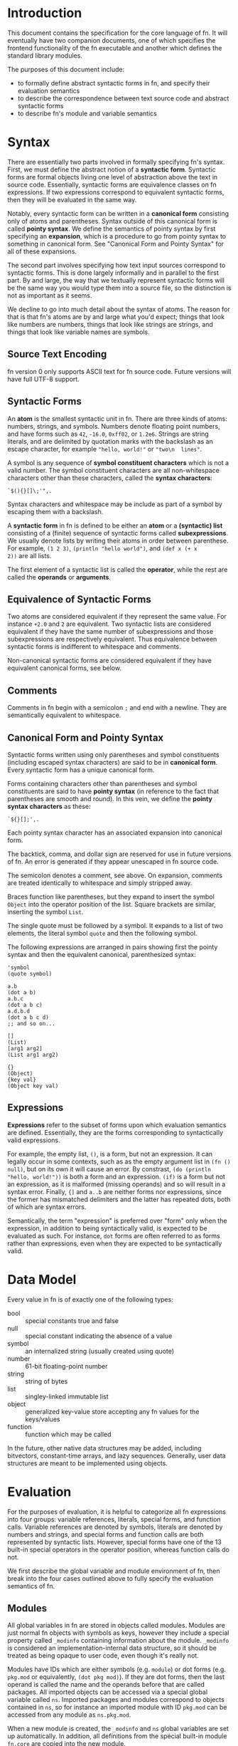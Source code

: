 * Introduction

This document contains the specification for the core language of fn. It will eventually have two
companion documents, one of which specifies the frontend functionality of the fn executable and
another which defines the standard library modules.

The purposes of this document include:
- to formally define abstract syntactic forms in fn, and specify their evaluation semantics
- to describe the correspondence between text source code and abstract syntactic forms
- to describe fn's module and variable semantics


* Syntax

There are essentially two parts involved in formally specifying fn's syntax. First, we must define
the abstract notion of a *syntactic form*. Syntactic forms are formal objects living one level of
abstraction above the text in source code. Essentially, syntactic forms are equivalence classes on
fn expressions. If two expressions correspond to equivalent syntactic forms, then they will be
evaluated in the same way.

Notably, every syntactic form can be written in a *canonical form* consisting only of atoms and
parentheses. Syntax outside of this canonical form is called *pointy syntax*. We define the semantics
of pointy syntax by first specifying an *expansion*, which is a procedure to go from pointy syntax to
something in canonical form. See "Canonical Form and Pointy Syntax" for all of these expansions.

The second part involves specifying how text input sources correspond to syntactic forms. This is
done largely informally and in parallel to the first part. By and large, the way that we textually
represent syntactic forms will be the same way you would type them into a source file, so the
distinction is not as important as it seems.

We decline to go into much detail about the syntax of atoms. The reason for that is that fn's atoms
are by and large what you'd expect; things that look like numbers are numbers, things that look like
strings are strings, and things that look like variable names are symbols.

** Source Text Encoding

fn version 0 only supports ASCII text for fn source code. Future versions will have full UTF-8
support.

** Syntactic Forms

An *atom* is the smallest syntactic unit in fn. There are three kinds of atoms: numbers, strings, and
symbols. Numbers denote floating point numbers, and have forms such as ~42~, ~-16.0~, ~0xff02~, or ~1.2e6~.
Strings are string literals, and are delimited by quotation marks with the backslash as an escape
character, for example ~"hello, world!"~ or ~"two\n  lines"~.

A symbol is any sequence of *symbol constituent characters* which is not a valid number. The symbol
constituent characters are all non-whitespace characters other than these characters, called the
*syntax characters*:
#+BEGIN_SRC
`$(){}[]\;'",.
#+END_SRC 
Syntax characters and whitespace may be include as part of a symbol by escaping them with a backslash.

A *syntactic form* in fn is defined to be either an *atom* or a *(syntactic) list* consisting of a
(finite) sequence of syntactic forms called *subexpressions*. We usually denote lists by writing their
atoms in order between parenthese. For example, ~(1 2 3)~, ~(println "hello world")~, and ~(def x (+ x
2))~ are all lists.

The first element of a syntactic list is called the *operator*, while the rest are called the *operands*
or *arguments*.

** Equivalence of Syntactic Forms

Two atoms are considered equivalent if they represent the same value. For instance ~+2.0~ and ~2~ are
equivalent. Two syntactic lists are considered equivalent if they have the same number of
subexpressions and those subexpressions are respectively equivalent. Thus equivalence between
syntactic forms is indifferent to whitespace and comments.

Non-canonical syntactic forms are considered equivalent if they have equivalent canonical forms, see
below.

** Comments

Comments in fn begin with a semicolon ~;~ and end with a newline. They are semantically equivalent to
whitespace.

** Canonical Form and Pointy Syntax

Syntactic forms written using only parentheses and symbol constituents (including escaped syntax
characters) are said to be in *canonical form*. Every syntactic form has a unique canonical form.

Forms containing characters other than parentheses and symbol constituents are said to have *pointy
syntax* (in reference to the fact that parentheses are smooth and round). In this vein, we define the
*pointy syntax characters* as these:
#+BEGIN_SRC
`${}[];',.
#+END_SRC

Each pointy syntax character has an associated expansion into canonical form.

The backtick, comma, and dollar sign are reserved for use in future versions of fn. An error is
generated if they appear unescaped in fn source code.

The semicolon denotes a comment, see above. On expansion, comments are treated identically to
whitespace and simply stripped away.

Braces function like parentheses, but they expand to insert the symbol ~Object~ into the operator
position of the list. Square brackets are similar, inserting the symbol ~List~.

The single quote must be followed by a symbol. It expands to a list of two elements, the literal symbol
~quote~ and then the following symbol.

The following expressions are arranged in pairs showing first the pointy syntax and then the
equivalent canonical, parenthesized syntax:

#+BEGIN_SRC fn
'symbol
(quote symbol)

a.b
(dot a b)
a.b.c
(dot a b c)
a.d.b.d
(dot a b c d)
;; and so on...

[]
(List)
[arg1 arg2]
(List arg1 arg2)

{}
(Object)
{key val}
(Object key val)
#+END_SRC

** Expressions

*Expressions* refer to the subset of forms upon which evaluation semantics are defined. Essentially,
they are the forms corresponding to syntactically valid expressions.

For example, the empty list, ~()~, is a form, but not an expression. It can legally occur in some
contexts, such as as the empty argument list in ~(fn () null)~, but on its own it will cause an error.
By constrast, ~(do (println "hello, world!"))~ is both a form and an expression. ~(if)~ is a form but
not an expression, as it is malformed (missing operands) and so will result in a syntax error.
Finally, ~{]~ and ~a..b~ are neither forms nor expressions, since the former has mismatched delimiters
and the latter has repeated dots, both of which are syntax errors.

Semantically, the term "expression" is preferred over "form" only when the expression, in addition
to being syntactically valid, is expected to be evaluated as such. For instance, ~dot~ forms are often
referred to as forms rather than expressions, even when they are expected to be syntactically valid.


* Data Model

Every value in fn is of exactly one of the following types:

- bool :: special constants true and false
- null :: special constant indicating the absence of a value
- symbol :: an internalized string (usually created using quote)
- number :: 61-bit floating-point number
- string :: string of bytes
- list :: singley-linked immutable list
- object :: generalized key-value store accepting any fn values for the keys/values
- function :: function which may be called

In the future, other native data structures may be added, including bitvectors, constant-time
arrays, and lazy sequences. Generally, user data structures are meant to be implemented using
objects.


* Evaluation

For the purposes of evaluation, it is helpful to categorize all fn expressions into four groups:
variable references, literals, special forms, and function calls. Variable references are denoted by
symbols, literals are denoted by numbers and strings, and special forms and function calls are both
represented by syntactic lists. However, special forms have one of the 13 built-in special operators
in the operator position, whereas function calls do not.

We first describe the global variable and module environment of fn, then break into the four cases
outlined above to fully specify the evaluation semantics of fn.

** Modules

All global variables in fn are stored in objects called modules. Modules are just normal fn objects
with symbols as keys, however they include a special property called ~_modinfo~ containing information
about the module. ~_modinfo~ is considered an implementation-internal data structure, so it should be
treated as being opaque to user code, even though it's really not.

Modules have IDs which are either symbols (e.g. ~module~) or dot forms (e.g. ~pkg.mod~ or equivalently,
~(dot pkg mod)~). If they are dot forms, then the last operand is called the name and the operands
before that are called packages. All imported objects can be accessed via a special global variable
called ~ns~. Imported packages and modules correspond to objects contained in ~ns~, so for instance an
imported module with ID ~pkg.mod~ can be accessed from any module as ~ns.pkg.mod~.

When a new module is created, the ~_modinfo~ and ~ns~ global variables are set up automatically. In
addition, all definitions from the special built-in module ~fn.core~ are copied into the new module.

Generally, one module corresponds to one file, with the module ID being set by the import special
form.

The default module is ~fn.user~. When the interpreter is started, the files provided to it as input
are evaluated using this as the module. If you want your code to execute under a specific module ID,
you must place it in the search path correctly and bind it using ~import~.

** Variable Environments and Resolution

Every evaluation in fn happens in the context of some sort of *variable environment*, which consists
of the current module as well as a table of local variables. Variable environments have the usual
lexical scoping rules: when two variables in nested lexical environments have the same name,
references to that variable resolve to the one at the deepest lexical scope. Variables may be
introduce partway through a lexical environment, in which case their definitions are accessible
lexically after their definition.

For the purposes of name resolution, the current module is considered the outermost lexical
environment. If a variable name is not found even there, a runtime error is generated.

fn has no concept of a constant variable. Everything is mutable. Be responsible.

** Function Call Syntax

Any list which is neither empty nor a special form is evaluated as a function call. The operator
expression is evaluated and treated as a function (an error will be raised if it is not one), while
the operand expressions are evaluated in order and passed to the function as local variables.

Function calls in fn version 0 are limited to a maximum of 255 arguments, even when ~apply~ is used.

When a function is called, its body is evaluated in a new variable environment extended from the
environment in which the function was originally created. The arguments to the function are bound as
local variables to the names in its parameter list.

When local variables from an enclosing scope appear in the body of a function, they are said to be
*captured* by the function. Captured variables have proper closure semantics insofar as they can
outlive the lexical scope in which they are defined and they are also properly shared when multiple
function objects refer to the same variable.

** Special Forms

There are 13 special operators in fn, each identified by a symbol. When such a symbol occurs in the
operator position of a syntactic list, the evaluation semantics of the special operator take over.
This is the mechanism by which all core language features are provided.

What follows is a detailed description of all 13 special operators. The following conventions are
observed:
- in the code samples, symbols beginning and ending with underscores, e.g. ~_expression_~, represent
  places where a variety of different forms could go. They are referred to in the accompanying text
  via italics, e.g. /expression/.
- in the code samples, ellipses mean that either the previous or previous two arguments repeat in a
  pattern. It should be clear which from the description.
- all other syntax in the code samples is meant to be literal, up to equivalence (i.e. adding or
  removing whitespace and comments).


*** Variable Manipulation Operators: ~def~, ~do~, ~let~, and ~set~

 #+BEGIN_SRC fn
 (def _name_ _value-expression_)
 #+END_SRC

 ~def~ creates a new global variable called /name/ with the value obtained by evaluating
 /value-expression/. If there already exists a global variable with
 this name, the old value is simply replaced.

 *Note:* This silent overwrite behavior will probably be replaced by an error in future versions. It
 will generate a warning at the very least.

 The binding occurs in the current module, so functions can only define global variables in the
 module in which they were defined. Moreover, creation of a global variable within a function body is
 discouraged. That is, ~def~ forms should mostly be restricted to the top level or within top-level ~do~
 expressions.


 #+BEGIN_SRC fn
 (do _expressions_ ...)
 (let _name_ _value-expression_ ...)
 #+END_SRC

 ~do~ introduces a new lexical environment in which ~let~ may be used. /Expressions/ are evaluated in the
 order in which they occur. When called with no arguments, ~do~ returns ~null~.

 ~let~ may not occur in the toplevel lexical environment, i.e. it must occur within ~do~ or ~fn~, the other
 operator capable of creating a lexical environment. ~let~ takes alternating pairs of symbols /name/ and
 expressions /value-expression/ as arguments. For each such pair, it created a new local variable named
 /name/ in the current environment with the value obtained by evaluating /value-expression/. If a local
 variable with this name already exists, it is silently overwritten. ~let~ always returns ~null~.

 *Note:* fn's ~let~ is fundamentally an inline operator and feels more similar to the ~var x = y~-style
 declarations from imperative languages than to the ~let~ of other languages derived from LISP. This is
 by design. The creator of fn finds the imperative style much cleaner both to read and to write, as
 it obviates the extra layer of parentheses introduced by ~let~ around its body, thus reducing both the
 indenation level and the amount of closing paren clutter. It also makes the language friendlier to
 folks who weren't brought up on LISP. Fight me.

 #+BEGIN_SRC fn
 (set _place_ _value-expression_)
 #+END_SRC

 ~set~ updates the variable or property indicated by /place/ to the value of /value-expression/. /place/ may
 be a symbol, in which case it is treated as a variable name, or a ~dot~ form, in which case it
 indicates the property of an object. The property set is the same one which the ~dot~ form would
 access (see the description of ~dot~).

 In the case /place/ is a symbol, if the variable does not exist, a runtime error is generated. In the
 case that /place/ is a property, the property is created when necessary.

 *Note 1:* When /place/ is a dot form, it will create new properties, but not new objects. For instance,
 the following code generates an error:
 #+BEGIN_SRC fn
 (def x {})
 (set x.y.z 2) ; error: won't create object x.y
 #+END_SRC
 Whereas the expression ~(set x.y 2)~ would have been just fine.

 *Note 2:* ~set~ is probably the most dangerous (and potentially most powerful) operator in fn, because
 it can be combined with the global namespace object ~ns~ to overwrite any variable, module, or
 package, and even built-in function. Consequently, the fn interpreter has been designed to place a
 curse upon anyone who endeavours to abuses ~set~ to mutilate built-ins in such ways.

 *Note 3:* ~set~ is another major differentiating factor between fn and other Lisps. Notice there's no
 exclamation point. That's because we're gonna be using this one a lot. While fn is a fairly
 barebones language and well-suited to functional programming, its object system really shines when
 we have the ability to construct objects in an imperative style. In the author's opinion, having
 imperative constructor functions doesn't contradict the best practices of functional programming.
 Rather, it complements the functional programming style by making it easier to write definitions of
 complex data structures. By contrast, when using a language like Haskell or Scheme, one is often
 tempted to cram a long expression in an awkward position in order to work around the more purely
 declarative syntax.


*** Lambda Operator: ~fn~

 #+BEGIN_SRC fn
 (fn (_parameters_ ...) 
   _body-expressions_ ...)
 (fn (_positional-parameters_ ... & _variadic-parameter_)
   _body-expressions_ ...)
 #+END_SRC

 ~fn~ creates an anonymous function. The first operand is the parameter list, which defines the names
 to which the function's arguments will be associated in the lexical scope of its body. The
 parameters are bound to the function's arguments in the order in which they occur.

 The special symbol ~&~ indicates a variadic parameter. It must be succeeded by exactly one symbol,
 which will be used as the name of the variadic parameter, and then the end of the parameter list.
 When a function is called which takes a variadic parameter, all arguments after the last positional
 parameter are collected in a list. That list is then used as the value for the variadic parameter.

 ~fn~ returns a function object which may be called by placing it, (or more precisely, any expression
 yielding the function object), as the operator of an expression or by using ~apply~. The function must
 be called with at least as many arguments are there are positional parameters, and exactly as many
 in the cases where there is no variadic parameter. These arguments are bound to the respective
 parameters, and the body expressions are evaluated.

 Functions remember the lexical environment in which they were defined, including the current module.
 When called, the body is evaluated in a lexical environment extending the environment of creation.
 fn's lambdas have full support for closures, which is to say that local variables are closed over
 (i.e. copied to the heap) whenever necessary, and that two ~fn~ expressions in the same lexical
 environment will share the same references to those closed-over variables. This behavior allows the
 implementation of private member variables when defining objects.

 *Note:* Future versions of fn will support optional and keyword parameters via extended syntax.

 No function may have more than 255 parameters in total, counting the variadic parameter as one. In
 addition, function calls are limited to 255 arguments, (even in cases where ~apply~ is used).


*** Namespace Operators: ~import~ and ~dot~

 - dot
 - import


*** Apply Operator: ~apply~

#+BEGIN_SRC fn
(apply _function_ _argument-list_)
(apply _function_ _arguments_ ... _argument-list_)
#+END_SRC

~apply~ calls /function/ with the elements of the list /argument-list/ as arguments. One or more
preceding positional arguments can be specified by providing more than two arguments, in which
case the last one argument is treated as the argument list.

If /function/ is not a function or /argument-list/ not a list, a runtime exception is generated.

Function calls in fn may not have more than 255 arguments in total, and if /argument-list/ is long
enough that this limit would be exceeded, a runtime error is generated. So be sensible about it.

*Note:* It's often sensible to use a variadic parameter as the argument-list for ~apply~. In these
cases, you practically guarantee that the 255-argument limit won't be an issue. Anyway, it's a
pretty big number, 255.


*** Conditional Operators: ~cond~ and ~if~

 #+BEGIN_SRC fn
 (if _test-expression_ _then-expression_ _else-expression_)
 (cond _test-expression_ _clause-expression_ ...)
 #+END_SRC

 ~if~ and ~cond~ are fn's conditional operators. 

 ~if~ accepts exactly three expressions as operands. If /test-expression/ evaluates to a logically true
 value, /then-expression/ is evaluated. Otherwise, /else-expression/ is evaluated.

 ~cond~, on the other hand accepts a series of paired-up expressions /test-expression/ and
 /clause-expression/. (So it must have an even number of arguments). For each clause, in the order in
 which they occur, /test-expression/ is evaluated. If it is logically true, then /clause-expression/ is
 evaluated and its result returned, terminating the ~cond~. If the ~cond~ body is empty or if none of the
 tests evaluate to true, ~null~ is returned to indicate no value.


*** Logical Operators: ~and~ and ~or~

#+BEGIN_SRC fn
(and _expressions_ ...)
(or _expressions_ ...)
#+END_SRC

~and~ evaluates one expression at a time, halting and returning ~false~ if the expression is logically
false (~null~ or ~false~). Otherwise returns the result of the last expression. When called with no
arguments yields ~true~.

~or~ is similar, but returns on the first logically true (i.e. not logically false) argument,
returning ~false~ only if the end is reached. When called with no arguments yields ~false~.

*Note:* These operators may be changed in a future version to only return ~true~ or ~false~.

 #+BEGIN_SRC fn
 ;; examples
 (and 1 null) ; -> false
 (and 1 "two") ; -> "two"
 (and false (println "never happened")) ; -> false. (No output)
 (and true (println "happened"))        ; -> false. (Prints "happened")

 (or 1 4) ; -> 1
 (or false null) ; -> false
 (or (println "hi") false) ; -> false. (Prints "hi")
 (or true (println "bye")) ; -> false. (No output)
 #+END_SRC


*** Quoting Operator: ~quote~

#+BEGIN_SRC fn
(quote _name_)
'_name_
#+END_SRC

~quote~ is used to make symbol constants. /name/ must be a symbol, which is returned as an fn value.

*Note:* The reason for the name "quote", (and indeed the main reason for the native symbol type), is
that at some point the functionality will be extended to match that of other dialects of Lisp.

* Appendix

** Formal Syntax for Atoms and Dot Forms

This section will formally specify the way that numbers, strings, symbols, and (non-canonical) dot
forms are read.

** BNF Grammar for Syntactic Forms

This section will provide a grammar that accepts all syntactic forms.

** Value Representation

This section will describe the internal value representation used by the virtual machine.

** Virtual Machine

This section will describe the architecture of the virtual machine and include a table of opcodes.
